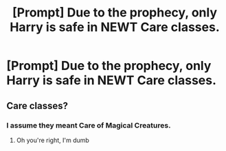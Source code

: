 #+TITLE: [Prompt] Due to the prophecy, only Harry is safe in NEWT Care classes.

* [Prompt] Due to the prophecy, only Harry is safe in NEWT Care classes.
:PROPERTIES:
:Score: 2
:DateUnix: 1552625634.0
:DateShort: 2019-Mar-15
:END:

** Care classes?
:PROPERTIES:
:Author: Twinkothy
:Score: 3
:DateUnix: 1552628323.0
:DateShort: 2019-Mar-15
:END:

*** I assume they meant Care of Magical Creatures.
:PROPERTIES:
:Author: Zarion222
:Score: 8
:DateUnix: 1552631015.0
:DateShort: 2019-Mar-15
:END:

**** Oh you're right, I'm dumb
:PROPERTIES:
:Author: Twinkothy
:Score: 3
:DateUnix: 1552631310.0
:DateShort: 2019-Mar-15
:END:
